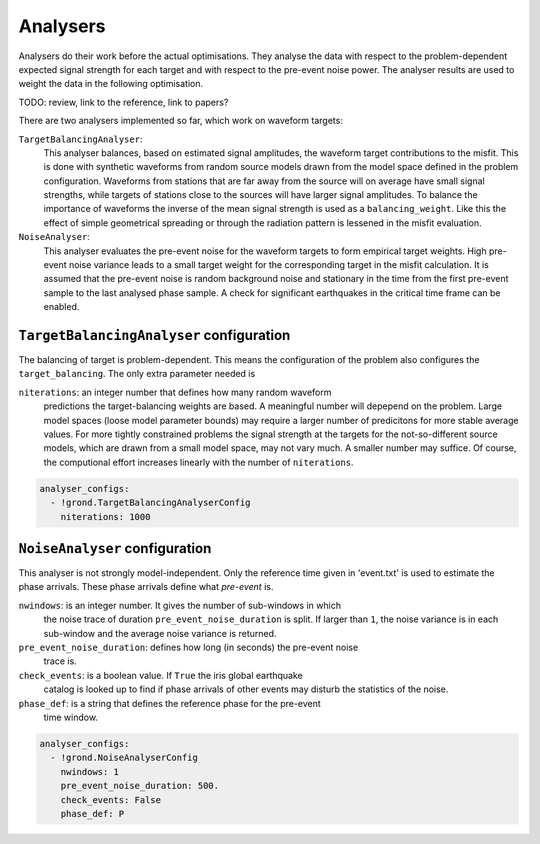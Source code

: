 Analysers
=========

Analysers do their work before the actual optimisations. They analyse the data 
with respect to the problem-dependent expected signal strength for each target 
and with respect to the pre-event noise power. 
The analyser results are used to weight the data in the following optimisation.

TODO: review, link to the reference, link to papers?

There are two analysers implemented so far, which work on waveform targets:

``TargetBalancingAnalyser``:
    This analyser balances, based on estimated signal amplitudes, the waveform 
    target contributions to the misfit. 
    This is done with synthetic waveforms from random source models drawn from
    the model space defined in the problem configuration. Waveforms from 
    stations that are far away from the source will on average have small 
    signal strengths, while targets of stations close to the sources will have 
    larger signal amplitudes. To balance the importance of waveforms the 
    inverse of the mean signal strength is used as a ``balancing_weight``. 
    Like this the effect of simple geometrical spreading or through the 
    radiation pattern is lessened in the misfit evaluation. 
    
    
``NoiseAnalyser``:
    This analyser evaluates the pre-event noise for the waveform targets to 
    form empirical target weights. High pre-event noise variance leads to a 
    small target weight for the corresponding target in the misfit calculation.
    It is assumed that the pre-event noise is random background noise and 
    stationary in the time from the first pre-event sample to the last analysed 
    phase sample. A check for significant earthquakes in the critical time 
    frame can be enabled.
    
    
``TargetBalancingAnalyser`` configuration
-----------------------------------------

The balancing of target is problem-dependent. This means the configuration of 
the problem also configures the ``target_balancing``. The only extra parameter 
needed is 

``niterations``: an integer number that defines how many random waveform 
    predictions the target-balancing weights are based. 
    A meaningful number will depepend on the problem. Large model spaces 
    (loose model parameter bounds) may require a larger number of predicitons 
    for more stable average values. For more tightly constrained problems the 
    signal strength at the targets for the not-so-different source models, 
    which are drawn from a small model space, may not vary much. A smaller 
    number may suffice. Of course, the computional effort increases linearly 
    with the number of ``niterations``.

.. code-block :: sh
 
  analyser_configs:
    - !grond.TargetBalancingAnalyserConfig
      niterations: 1000
      

``NoiseAnalyser`` configuration
-------------------------------

This analyser is not strongly model-independent. Only the reference time given 
in 'event.txt' is used to estimate the phase arrivals. These phase arrivals 
define what `pre-event` is.

``nwindows``: is an integer number. It gives the number of sub-windows in which
    the noise trace of duration ``pre_event_noise_duration`` is split. If 
    larger than ``1``, the noise variance is in each sub-window and the average
    noise variance is returned.

``pre_event_noise_duration``: defines how long (in seconds) the pre-event noise
    trace is. 

``check_events``: is a boolean value. If ``True`` the iris global earthquake 
    catalog is looked up to find if phase arrivals of other events may disturb 
    the statistics of the noise.

``phase_def``: is a string that defines the reference phase for the pre-event 
    time window.
      
.. code-block :: sh
      
  analyser_configs:
    - !grond.NoiseAnalyserConfig
      nwindows: 1
      pre_event_noise_duration: 500.
      check_events: False
      phase_def: P

